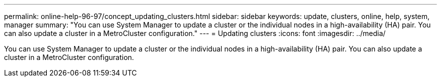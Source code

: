 ---
permalink: online-help-96-97/concept_updating_clusters.html
sidebar: sidebar
keywords: update, clusters, online, help, system, manager
summary: "You can use System Manager to update a cluster or the individual nodes in a high-availability (HA) pair. You can also update a cluster in a MetroCluster configuration."
---
= Updating clusters
:icons: font
:imagesdir: ../media/

[.lead]
You can use System Manager to update a cluster or the individual nodes in a high-availability (HA) pair. You can also update a cluster in a MetroCluster configuration.
